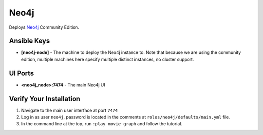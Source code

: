 Neo4j
=====

Deploys `Neo4j <http://neo4j.com/>`_ Community Edition.

Ansible Keys
------------

* **[neo4j-node]** - The machine to deploy the Neo4j instance to. Note that because we are using the community edition, multiple machines here specify multiple distinct instances, no cluster support.


UI Ports
--------

* **<neo4j_node>:7474** - The main Neo4j UI

Verify Your Installation
------------------------

#. Navigate to the main user interface at port ``7474``

#. Log in as user ``neo4j``, password is located in the comments at ``roles/neo4j/defaults/main.yml`` file.

#. In the command line at the top, run ``:play movie graph`` and follow the tutorial.
